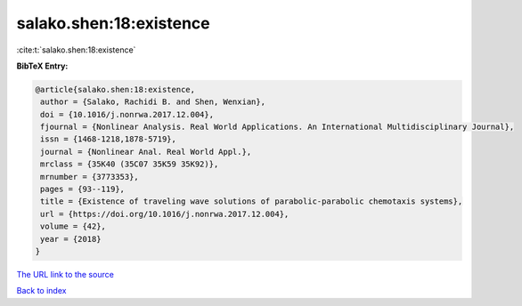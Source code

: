 salako.shen:18:existence
========================

:cite:t:`salako.shen:18:existence`

**BibTeX Entry:**

.. code-block:: bibtex

   @article{salako.shen:18:existence,
    author = {Salako, Rachidi B. and Shen, Wenxian},
    doi = {10.1016/j.nonrwa.2017.12.004},
    fjournal = {Nonlinear Analysis. Real World Applications. An International Multidisciplinary Journal},
    issn = {1468-1218,1878-5719},
    journal = {Nonlinear Anal. Real World Appl.},
    mrclass = {35K40 (35C07 35K59 35K92)},
    mrnumber = {3773353},
    pages = {93--119},
    title = {Existence of traveling wave solutions of parabolic-parabolic chemotaxis systems},
    url = {https://doi.org/10.1016/j.nonrwa.2017.12.004},
    volume = {42},
    year = {2018}
   }
`The URL link to the source <ttps://doi.org/10.1016/j.nonrwa.2017.12.004}>`_


`Back to index <../By-Cite-Keys.html>`_
